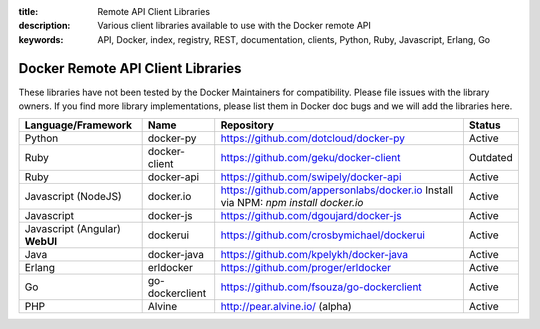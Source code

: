:title: Remote API Client Libraries
:description: Various client libraries available to use with the Docker remote API
:keywords: API, Docker, index, registry, REST, documentation, clients, Python, Ruby, Javascript, Erlang, Go


==================================
Docker Remote API Client Libraries
==================================

These libraries have not been tested by the Docker Maintainers for
compatibility. Please file issues with the library owners.  If you
find more library implementations, please list them in Docker doc bugs
and we will add the libraries here.

+----------------------+----------------+--------------------------------------------+----------+
| Language/Framework   | Name           | Repository                                 | Status   |
+======================+================+============================================+==========+
| Python               | docker-py      | https://github.com/dotcloud/docker-py      | Active   |
+----------------------+----------------+--------------------------------------------+----------+
| Ruby                 | docker-client  | https://github.com/geku/docker-client      | Outdated |
+----------------------+----------------+--------------------------------------------+----------+
| Ruby                 | docker-api     | https://github.com/swipely/docker-api      | Active   |
+----------------------+----------------+--------------------------------------------+----------+
| Javascript (NodeJS)  | docker.io      | https://github.com/appersonlabs/docker.io  | Active   |
|                      |                | Install via NPM: `npm install docker.io`   |          |
+----------------------+----------------+--------------------------------------------+----------+
| Javascript           | docker-js      | https://github.com/dgoujard/docker-js      | Active   |
+----------------------+----------------+--------------------------------------------+----------+
| Javascript (Angular) | dockerui       | https://github.com/crosbymichael/dockerui  | Active   |
| **WebUI**            |                |                                            |          |
+----------------------+----------------+--------------------------------------------+----------+
| Java                 | docker-java    | https://github.com/kpelykh/docker-java     | Active   |
+----------------------+----------------+--------------------------------------------+----------+
| Erlang               | erldocker      | https://github.com/proger/erldocker        | Active   |
+----------------------+----------------+--------------------------------------------+----------+
| Go                   | go-dockerclient| https://github.com/fsouza/go-dockerclient  | Active   |
+----------------------+----------------+--------------------------------------------+----------+
| PHP                  | Alvine         | http://pear.alvine.io/ (alpha)             | Active   |
+----------------------+----------------+--------------------------------------------+----------+
